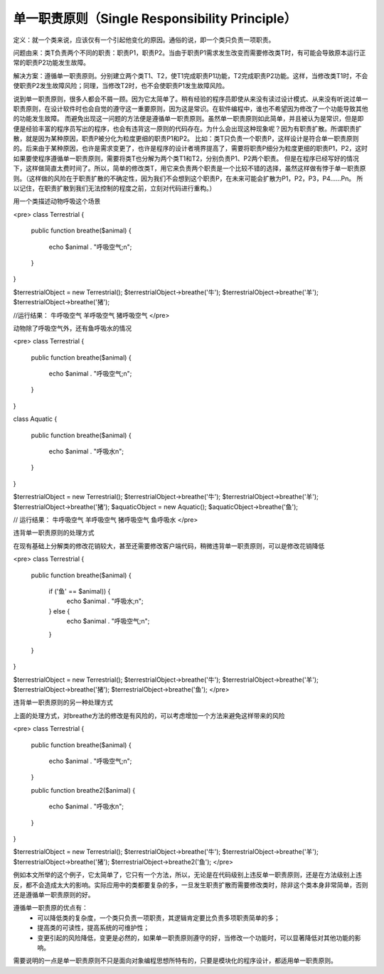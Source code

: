 ﻿单一职责原则（Single Responsibility Principle）
================================================

定义：就一个类来说，应该仅有一个引起他变化的原因。通俗的说，即一个类只负责一项职责。

问题由来：类T负责两个不同的职责：职责P1，职责P2。当由于职责P1需求发生改变而需要修改类T时，有可能会导致原本运行正常的职责P2功能发生故障。

解决方案：遵循单一职责原则。分别建立两个类T1、T2，使T1完成职责P1功能，T2完成职责P2功能。这样，当修改类T1时，不会使职责P2发生故障风险；同理，当修改T2时，也不会使职责P1发生故障风险。

说到单一职责原则，很多人都会不屑一顾。因为它太简单了。稍有经验的程序员即使从来没有读过设计模式、从来没有听说过单一职责原则，在设计软件时也会自觉的遵守这一重要原则，因为这是常识。在软件编程中，谁也不希望因为修改了一个功能导致其他的功能发生故障。
而避免出现这一问题的方法便是遵循单一职责原则。虽然单一职责原则如此简单，并且被认为是常识，但是即便是经验丰富的程序员写出的程序，也会有违背这一原则的代码存在。为什么会出现这种现象呢？因为有职责扩散。所谓职责扩散，就是因为某种原因，职责P被分化为粒度更细的职责P1和P2。
比如：类T只负责一个职责P，这样设计是符合单一职责原则的。后来由于某种原因，也许是需求变更了，也许是程序的设计者境界提高了，需要将职责P细分为粒度更细的职责P1，P2，这时如果要使程序遵循单一职责原则，需要将类T也分解为两个类T1和T2，分别负责P1、P2两个职责。
但是在程序已经写好的情况下，这样做简直太费时间了。所以，简单的修改类T，用它来负责两个职责是一个比较不错的选择，虽然这样做有悖于单一职责原则。（这样做的风险在于职责扩散的不确定性，因为我们不会想到这个职责P，在未来可能会扩散为P1，P2，P3，P4……Pn。
所以记住，在职责扩散到我们无法控制的程度之前，立刻对代码进行重构。）

用一个类描述动物呼吸这个场景

<pre>
class Terrestrial
{
    public function breathe($animal)
    {
       echo $animal . "呼吸空气;\n";
    }
}

$terrestrialObject = new Terrestrial();
$terrestrialObject->breathe('牛');
$terrestrialObject->breathe('羊');
$terrestrialObject->breathe('猪');
   
//运行结果：
牛呼吸空气
羊呼吸空气
猪呼吸空气
</pre>

动物除了呼吸空气外，还有鱼呼吸水的情况

<pre>
class Terrestrial
{
    public function breathe($animal)
    { 
        echo $animal . "呼吸空气;\n";
    }
}

class Aquatic
{
    public function breathe($animal)
    {
        echo $animal . "呼吸水\n";
    }
}

$terrestrialObject = new Terrestrial();
$terrestrialObject->breathe('牛');
$terrestrialObject->breathe('羊');
$terrestrialObject->breathe('猪');
$aquaticObject = new Aquatic();
$aquaticObject->breathe('鱼');

// 运行结果：
牛呼吸空气
羊呼吸空气
猪呼吸空气
鱼呼吸水
</pre>

违背单一职责原则的处理方式

在现有基础上分解类的修改花销较大，甚至还需要修改客户端代码，稍微违背单一职责原则，可以是修改花销降低

<pre>
class Terrestrial
{
    public function breathe($animal)
    {
        if ('鱼' == $animal)) {
            echo $animal . "呼吸水;\n";
        } else {
            echo $animal . "呼吸空气;\n";
        }
    }
}

$terrestrialObject = new Terrestrial();
$terrestrialObject->breathe('牛');
$terrestrialObject->breathe('羊');
$terrestrialObject->breathe('猪');
$terrestrialObject->breathe('鱼');
</pre>

违背单一职责原则的另一种处理方式

上面的处理方式，对breathe方法的修改是有风险的，可以考虑增加一个方法来避免这样带来的风险

<pre>
class Terrestrial
{
    public function breathe($animal)
    {
        echo $animal . "呼吸空气;\n";
    }

    public function breathe2($animal)
    {
        echo $animal . "呼吸水\n";
    }
}


$terrestrialObject = new Terrestrial();
$terrestrialObject->breathe('牛');
$terrestrialObject->breathe('羊');
$terrestrialObject->breathe('猪');
$terrestrialObject->breathe2('鱼');
</pre>
    
例如本文所举的这个例子，它太简单了，它只有一个方法，所以，无论是在代码级别上违反单一职责原则，还是在方法级别上违反，都不会造成太大的影响。实际应用中的类都要复杂的多，一旦发生职责扩散而需要修改类时，除非这个类本身非常简单，否则还是遵循单一职责原则的好。

遵循单一职责原的优点有：
    * 可以降低类的复杂度，一个类只负责一项职责，其逻辑肯定要比负责多项职责简单的多；
    * 提高类的可读性，提高系统的可维护性；
    * 变更引起的风险降低，变更是必然的，如果单一职责原则遵守的好，当修改一个功能时，可以显著降低对其他功能的影响。

需要说明的一点是单一职责原则不只是面向对象编程思想所特有的，只要是模块化的程序设计，都适用单一职责原则。
